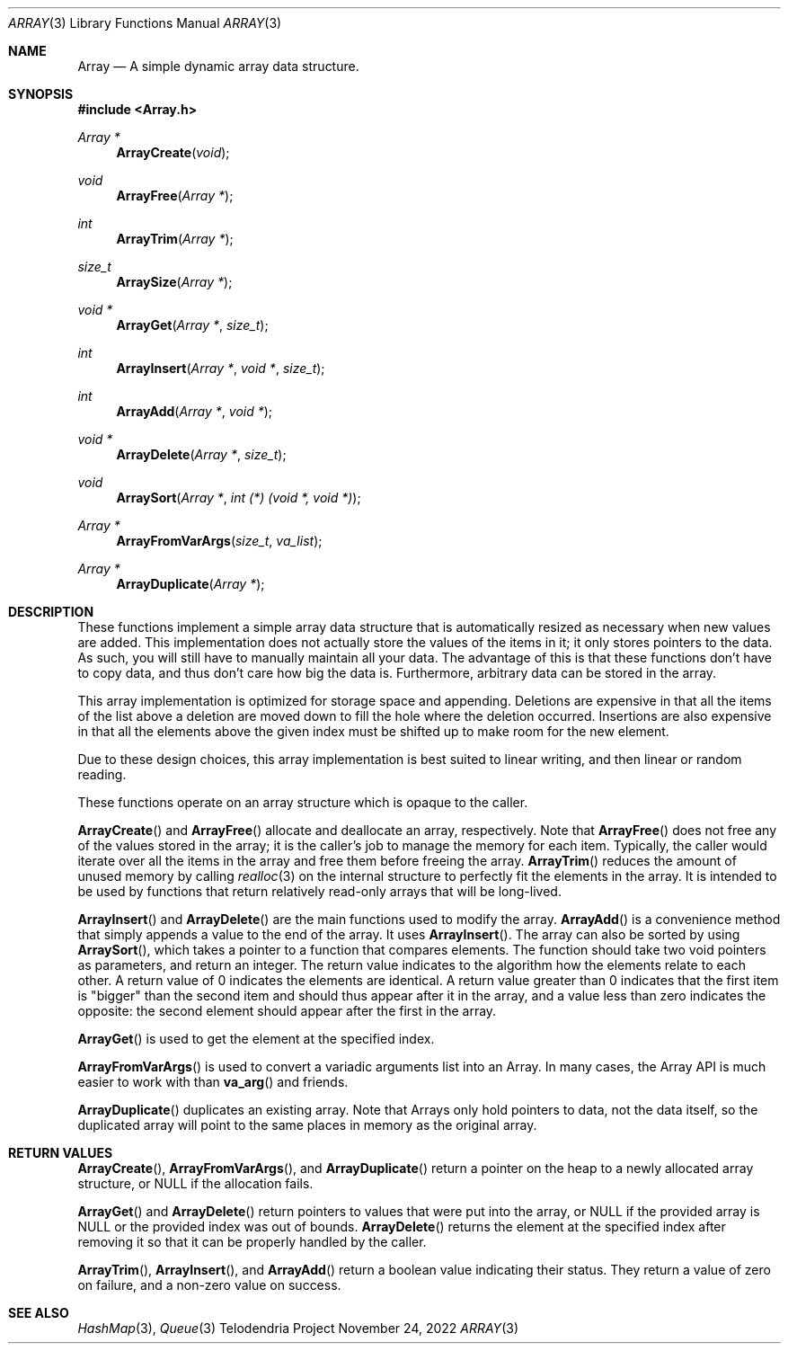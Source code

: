 .Dd $Mdocdate: November 24 2022 $
.Dt ARRAY 3
.Os Telodendria Project
.Sh NAME
.Nm Array
.Nd A simple dynamic array data structure.
.Sh SYNOPSIS
.In Array.h
.Ft Array *
.Fn ArrayCreate "void"
.Ft void
.Fn ArrayFree "Array *"
.Ft int
.Fn ArrayTrim "Array *"
.Ft size_t
.Fn ArraySize "Array *"
.Ft void *
.Fn ArrayGet "Array *" "size_t"
.Ft int
.Fn ArrayInsert "Array *" "void *" "size_t"
.Ft int
.Fn ArrayAdd "Array *" "void *"
.Ft void *
.Fn ArrayDelete "Array *" "size_t"
.Ft void
.Fn ArraySort "Array *" "int (*) (void *, void *)"
.Ft Array *
.Fn ArrayFromVarArgs "size_t" "va_list"
.Ft Array *
.Fn ArrayDuplicate "Array *"
.Sh DESCRIPTION
These functions implement a simple array data structure that
is automatically resized as necessary when new values are added.
This implementation does not actually store the values of the
items in it; it only stores pointers to the data. As such, you will
still have to manually maintain all your data. The advantage of this
is that these functions don't have to copy data, and thus don't care
how big the data is. Furthermore, arbitrary data can be stored in the
array.
.Pp
This array implementation is optimized for storage space and appending.
Deletions are expensive in that all the items of the list above a deletion
are moved down to fill the hole where the deletion occurred. Insertions are
also expensive in that all the elements above the given index must be shifted
up to make room for the new element.
.Pp
Due to these design choices, this array implementation is best suited to
linear writing, and then linear or random reading.
.Pp
These functions operate on an array structure which is opaque to the
caller.
.Pp
.Fn ArrayCreate
and
.Fn ArrayFree
allocate and deallocate an array, respectively.
Note that
.Fn ArrayFree
does not free any of the values stored in the array; it is the caller's
job to manage the memory for each item. Typically, the caller would
iterate over all the items in the array and free them before freeing
the array.
.Fn ArrayTrim
reduces the amount of unused memory by calling
.Xr realloc 3
on the internal structure to perfectly fit the elements in the array. It
is intended to be used by functions that return relatively read-only arrays
that will be long-lived.
.Pp
.Fn ArrayInsert
and
.Fn ArrayDelete
are the main functions used to modify the array.
.Fn ArrayAdd
is a convenience method that simply appends a value to the end of the
array. It uses
.Fn ArrayInsert .
The array can also be sorted by using
.Fn ArraySort ,
which takes a pointer to a function that compares elements. The function
should take two
.Dv void
pointers as parameters, and return an integer. The return value indicates
to the algorithm how the elements relate to each other. A return value of
0 indicates the elements are identical. A return value greater than 0
indicates that the first item is "bigger" than the second item and should
thus appear after it in the array, and a value less than zero indicates
the opposite: the second element should appear after the first in the array.
.Pp
.Fn ArrayGet
is used to get the element at the specified index.
.Pp
.Fn ArrayFromVarArgs
is used to convert a variadic arguments list into an Array. In many
cases, the Array API is much easier to work with than
.Fn va_arg
and friends.
.Pp
.Fn ArrayDuplicate
duplicates an existing array. Note that Arrays only hold
pointers to data, not the data itself, so the duplicated array will
point to the same places in memory as the original array.
.Sh RETURN VALUES
.Fn ArrayCreate ,
.Fn ArrayFromVarArgs ,
and
.Fn ArrayDuplicate
return a pointer on the heap to a newly allocated array structure, or
.Dv NULL
if the allocation fails.
.Pp
.Fn ArrayGet
and
.Fn ArrayDelete
return pointers to values that were put into the array, or
.Dv NULL
if the provided array is
.Dv NULL
or the provided index was out of bounds.
.Fn ArrayDelete
returns the element at the specified index after removing it so that
it can be properly handled by the caller.
.Pp
.Fn ArrayTrim ,
.Fn ArrayInsert ,
and
.Fn ArrayAdd
return a boolean value indicating their status. They return a value of zero
on failure, and a non-zero value on success.
.Sh SEE ALSO
.Xr HashMap 3 ,
.Xr Queue 3
